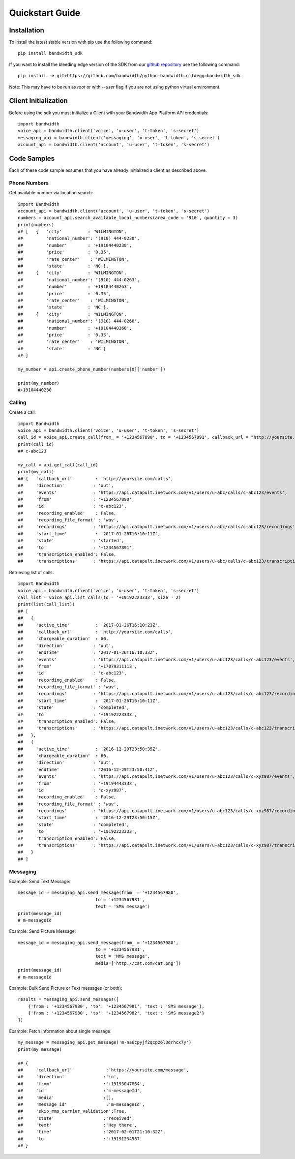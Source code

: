 Quickstart Guide
================

Installation
^^^^^^^^^^^^

To install the latest stable version with pip use the following command::

    pip install bandwidth_sdk

If you want to install the bleeding edge version of the SDK from our
`github repository <https://github.com/bandwidth/python-bandwidth>`_
use the following command::

    pip install -e git+https://github.com/bandwidth/python-bandwidth.git#egg=bandwidth_sdk

Note: This may have to be run as `root` or with `--user` flag if you are not
using python virtual environment.

Client Initialization
^^^^^^^^^^^^^^^^^^^^^

Before using the sdk you must initialize a Client with your Bandwidth App
Platform API credentials::

    import bandwidth
    voice_api = bandwidth.client('voice', 'u-user', 't-token', 's-secret')
    messaging_api = bandwidth.client('messaging', 'u-user', 't-token', 's-secret')
    account_api = bandwidth.client('account', 'u-user', 't-token', 's-secret')

Code Samples
^^^^^^^^^^^^

Each of these code sample assumes that you have already initialized a client
as described above.

Phone Numbers
-------------

Get available number via location search::

    import Bandwidth
    account_api = bandwidth.client('account', 'u-user', 't-token', 's-secret')
    numbers = account_api.search_available_local_numbers(area_code = '910', quantity = 3)
    print(numbers)
    ## [   {   'city'          : 'WILMINGTON',
    ##         'national_number': '(910) 444-0230',
    ##         'number'        : '+19104440230',
    ##         'price'         : '0.35',
    ##         'rate_center'    : 'WILMINGTON',
    ##         'state'         : 'NC'},
    ##     {   'city'          : 'WILMINGTON',
    ##         'national_number': '(910) 444-0263',
    ##         'number'        : '+19104440263',
    ##         'price'         : '0.35',
    ##         'rate_center'    : 'WILMINGTON',
    ##         'state'         : 'NC'},
    ##     {   'city'          : 'WILMINGTON',
    ##         'national_number': '(910) 444-0268',
    ##         'number'        : '+19104440268',
    ##         'price'         : '0.35',
    ##         'rate_center'    : 'WILMINGTON',
    ##         'state'         : 'NC'}
    ## ]

    my_number = api.create_phone_number(numbers[0]['number'])

    print(my_number)
    #+19104440230

Calling
-------

Create a call::

    import Bandwidth
    voice_api = bandwidth.client('voice', 'u-user', 't-token', 's-secret')
    call_id = voice_api.create_call(from_ = '+1234567890', to = '+1234567891', callback_url = "http://yoursite.com/calls")
    print(call_id)
    ## c-abc123

    my_call = api.get_call(call_id)
    print(my_call)
    ## {   'callback_url'         : 'http://yoursite.com/calls',
    ##     'direction'           : 'out',
    ##     'events'              : 'https://api.catapult.inetwork.com/v1/users/u-abc/calls/c-abc123/events',
    ##     'from'                : '+1234567890',
    ##     'id'                  : 'c-abc123',
    ##     'recording_enabled'    : False,
    ##     'recording_file_format' : 'wav',
    ##     'recordings'          : 'https://api.catapult.inetwork.com/v1/users/u-abc/calls/c-abc123/recordings',
    ##     'start_time'           : '2017-01-26T16:10:11Z',
    ##     'state'               : 'started',
    ##     'to'                  : '+1234567891',
    ##     'transcription_enabled': False,
    ##     'transcriptions'      : 'https://api.catapult.inetwork.com/v1/users/u-abc/calls/c-abc123/transcriptions'}

Retrieving list of calls::

    import Bandwidth
    voice_api = bandwidth.client('voice', 'u-user', 't-token', 's-secret')
    call_list = voice_api.list_calls(to = '+19192223333', size = 2)
    print(list(call_list))
    ## [
    ##   {
    ##     'active_time'          : '2017-01-26T16:10:23Z',
    ##     'callback_url'         : 'http://yoursite.com/calls',
    ##     'chargeable_duration'  : 60,
    ##     'direction'           : 'out',
    ##     'endTime'             : '2017-01-26T16:10:33Z',
    ##     'events'              : 'https://api.catapult.inetwork.com/v1/users/u-abc123/calls/c-abc123/events',
    ##     'from'                : '+17079311113',
    ##     'id'                  : 'c-abc123',
    ##     'recording_enabled'    : False,
    ##     'recording_file_format' : 'wav',
    ##     'recordings'          : 'https://api.catapult.inetwork.com/v1/users/u-abc123/calls/c-abc123/recordings',
    ##     'start_time'           : '2017-01-26T16:10:11Z',
    ##     'state'               : 'completed',
    ##     'to'                  : '+19192223333',
    ##     'transcription_enabled': False,
    ##     'transcriptions'      : 'https://api.catapult.inetwork.com/v1/users/u-abc123/calls/c-abc123/transcriptions'
    ##   },
    ##   {
    ##     'active_time'          : '2016-12-29T23:50:35Z',
    ##     'chargeable_duration'  : 60,
    ##     'direction'           : 'out',
    ##     'endTime'             : '2016-12-29T23:50:41Z',
    ##     'events'              : 'https://api.catapult.inetwork.com/v1/users/u-abc123/calls/c-xyz987/events',
    ##     'from'                : '+19194443333',
    ##     'id'                  : 'c-xyz987',
    ##     'recording_enabled'    : False,
    ##     'recording_file_format' : 'wav',
    ##     'recordings'          : 'https://api.catapult.inetwork.com/v1/users/u-abc123/calls/c-xyz987/recordings',
    ##     'start_time'           : '2016-12-29T23:50:15Z',
    ##     'state'               : 'completed',
    ##     'to'                  : '+19192223333',
    ##     'transcription_enabled': False,
    ##     'transcriptions'      : 'https://api.catapult.inetwork.com/v1/users/u-abc123/calls/c-xyz987/transcriptions'
    ##   }
    ## ]

Messaging
---------

Example: Send Text Message::

    message_id = messaging_api.send_message(from_ = '+1234567980',
                                  to = '+1234567981',
                                  text = 'SMS message')
    print(message_id)
    # m-messageId

Example: Send Picture Message::

    message_id = messaging_api.send_message(from_ = '+1234567980',
                                  to = '+1234567981',
                                  text = 'MMS message',
                                  media=['http://cat.com/cat.png'])
    print(message_id)
    # m-messageId

Example: Bulk Send Picture or Text messages (or both)::

    results = messaging_api.send_messages([
        {'from': '+1234567980', 'to': '+1234567981', 'text': 'SMS message'},
        {'from': '+1234567980', 'to': '+1234567982', 'text': 'SMS message2'}
    ])

Example: Fetch information about single message::

    my_message = messaging_api.get_message('m-na6cpyjf2qcpz6l3drhcx7y')
    print(my_message)

    ## {
    ##     'callback_url'             :'https://yoursite.com/message',
    ##     'direction'               :'in',
    ##     'from'                    :'+19193047864',
    ##     'id'                      :'m-messageId',
    ##     'media'                   :[],
    ##     'message_id'               :'m-messageId',
    ##     'skip_mms_carrier_validation':True,
    ##     'state'                   :'received',
    ##     'text'                    :'Hey there',
    ##     'time'                    :'2017-02-01T21:10:32Z',
    ##     'to'                      :'+19191234567'
    ## }
